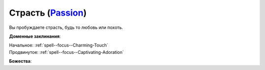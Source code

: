 .. title:: Домен страсти (Passion Domain)

.. rst-class:: domain
.. _Domain--Passion:

Страсть (`Passion <https://2e.aonprd.com/Domains.aspx?ID=25>`_)
=============================================================================================================

Вы пробуждаете страсть, будь то любовь или похоть.

**Доменные заклинания**:

| Начальное: :ref:`spell--focus--Charming-Touch`
| Продвинутое: :ref:`spell--focus--Captivating-Adoration`


**Божества**:

.. hlist::
	:columns: 2

	* :doc:`/lost_omens/Deity/Core/Calistria`
	* :doc:`/lost_omens/Deity/Core/Shelyn`
	* :doc:`/lost_omens/Deity/Archdevil/Belial`
	* :doc:`/lost_omens/Deity/Queen-of-Night/Ardad-Lili`
	* :doc:`/lost_omens/Deity/Eldest/The-Green-Mother`
	* :doc:`/lost_omens/Deity/Eldest/The-Lantern-King`
	* :doc:`/lost_omens/Deity/Empyreal-Lord/Arshea`
	* :doc:`/lost_omens/Deity/Empyreal-Lord/Cernunnos`
	* :doc:`/lost_omens/Deity/Empyreal-Lord/Lymnieris`
	* :doc:`/lost_omens/Deity/Dwarven-God/Bolka`
	* :doc:`/lost_omens/Deity/Other/More/Naderi`
	* :doc:`/lost_omens/Deity/Old-Sun-God/Tlehar`
	* :doc:`/lost_omens/Deity/Sarkorian-God/Sturovenen`
	* :doc:`/lost_omens/Deity/Tian-God/Kofusachi`
	* :doc:`/lost_omens/Deity/Tian-God/Nalinivati`
